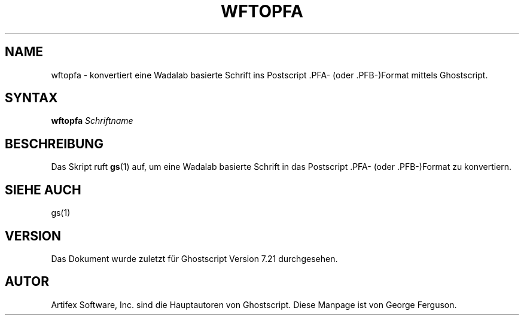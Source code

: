 .\" Using encoding of the German (de_DE) translation: ISO-8859-1
.\" Translation by Tobias Burnus <burnus@gmx.de> and Thomas Hoffmann
.TH WFTOPFA 1 "8.Juli 2002" 7.21 Ghostscript \" -*- nroff -*-
.SH NAME
wftopfa \- konvertiert eine Wadalab basierte Schrift ins Postscript .PFA- (oder .PFB-)Format mittels Ghostscript.
.SH SYNTAX
\fBwftopfa\fR \fISchriftname\fR
.SH BESCHREIBUNG
Das Skript ruft
.BR gs (1)
auf, um eine Wadalab basierte Schrift in das Postscript .PFA- (oder .PFB-)Format zu konvertiern.
.SH SIEHE AUCH
gs(1)
.SH VERSION
Das Dokument wurde zuletzt für Ghostscript Version 7.21 durchgesehen.
.SH AUTOR
Artifex Software, Inc. sind die
Hauptautoren von Ghostscript.
Diese Manpage ist von George Ferguson.
